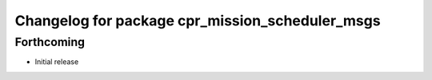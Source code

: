 ^^^^^^^^^^^^^^^^^^^^^^^^^^^^^^^^^^^^^^^^^^^^^^^^
Changelog for package cpr_mission_scheduler_msgs
^^^^^^^^^^^^^^^^^^^^^^^^^^^^^^^^^^^^^^^^^^^^^^^^

Forthcoming
-----------
* Initial release
